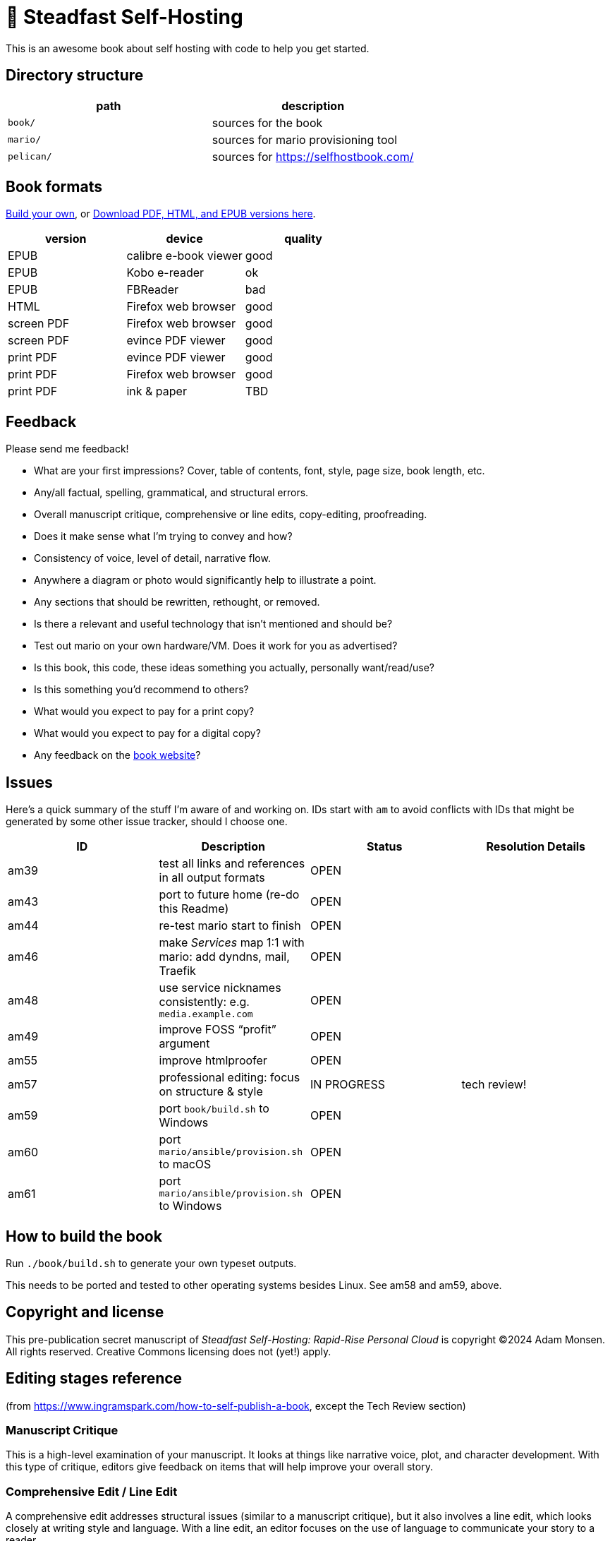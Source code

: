 = 📖 Steadfast Self-Hosting

This is an awesome book about self hosting with code to help you get started.

== Directory structure

|===
|path |description

|`book/` |sources for the book
|`mario/` |sources for mario provisioning tool
|`pelican/` |sources for https://selfhostbook.com/
|===

== Book formats

<<How to build the book,Build your own>>, or https://github.com/meonkeys/shb-review/releases/[Download PDF, HTML, and EPUB versions here].

|===
|version |device |quality

|EPUB |calibre e-book viewer |good
|EPUB |Kobo e-reader |ok
|EPUB |FBReader |bad
|HTML |Firefox web browser |good
|screen PDF |Firefox web browser |good
|screen PDF |evince PDF viewer |good
|print PDF |evince PDF viewer |good
|print PDF |Firefox web browser |good
|print PDF |ink & paper |TBD
|===

== Feedback

Please send me feedback!

* What are your first impressions? Cover, table of contents, font, style, page size, book length, etc.
* Any/all factual, spelling, grammatical, and structural errors.
* Overall manuscript critique, comprehensive or line edits, copy-editing, proofreading.
* Does it make sense what I'm trying to convey and how?
* Consistency of voice, level of detail, narrative flow.
* Anywhere a diagram or photo would significantly help to illustrate a point.
* Any sections that should be rewritten, rethought, or removed.
* Is there a relevant and useful technology that isn't mentioned and should be?
* Test out mario on your own hardware/VM. Does it work for you as advertised?
* Is this book, this code, these ideas something you actually, personally want/read/use?
* Is this something you'd recommend to others?
* What would you expect to pay for a print copy?
* What would you expect to pay for a digital copy?
* Any feedback on the https://selfhostbook.com[book website]?

== Issues

Here's a quick summary of the stuff I'm aware of and working on.
IDs start with `am` to avoid conflicts with IDs that might be generated by some other issue tracker, should I choose one.

|===
|ID |Description |Status |Resolution Details

|am39 |test all links and references in all output formats |OPEN |
|am43 |port to future home (re-do this Readme) |OPEN |
|am44 |re-test mario start to finish |OPEN |
|am46 |make _Services_ map 1:1 with mario: add dyndns, mail, Traefik |OPEN |
|am48 |use service nicknames consistently: e.g. `media.example.com` |OPEN |
|am49 |improve FOSS “profit” argument |OPEN |
|am55 |improve htmlproofer |OPEN |
|am57 |professional editing: focus on structure & style |IN PROGRESS |tech review!
|am59 |port `book/build.sh` to Windows |OPEN |
|am60 |port `mario/ansible/provision.sh` to macOS |OPEN |
|am61 |port `mario/ansible/provision.sh` to Windows |OPEN |
|===

== How to build the book

Run `./book/build.sh` to generate your own typeset outputs.

This needs to be ported and tested to other operating systems besides Linux.
See am58 and am59, above.

== Copyright and license

This pre-publication secret manuscript of _Steadfast Self-Hosting: Rapid-Rise Personal Cloud_ is copyright (C)2024 Adam Monsen.
All rights reserved.
Creative Commons licensing does not (yet!) apply.

== Editing stages reference

(from https://www.ingramspark.com/how-to-self-publish-a-book, except the Tech Review section)

=== Manuscript Critique

This is a high-level examination of your manuscript.
It looks at things like narrative voice, plot, and character development.
With this type of critique, editors give feedback on items that will help improve your overall story.

=== Comprehensive Edit / Line Edit

A comprehensive edit addresses structural issues (similar to a manuscript critique), but it also involves a line edit, which looks closely at writing style and language.
With a line edit, an editor focuses on the use of language to communicate your story to a reader.

=== Tech review

Specific to nonfiction technical writing.
Includes reviewing and running code in a text.

https://fadamakis.com/becoming-a-book-technical-reviewer-b0f2fd55f307 is a good introduction to technical reviewing.

Changes in this repository related to tech review begin at the tag `start-tech-review`.

=== Copyedit

A copyedit is often confused with a line edit, but they're very different steps in the editing process.
A copyedit reviews technical flaws--issues with spelling, grammar, and punctuation--and looks for internal inconsistencies throughout the text.

=== Proofread

This is the final step in the editing process. A proofreader examines the final copy of the manuscript (usually after typesetting) for any awkward page breaks, and he or she might perform some light copyediting.

== Style guide

* pay attention to and follow the existing style
** standardize whenever possible and formalize conventions here
* images
** center most and constrain to 80% wide
* exclude optional slashes at ends of hyperlinks
* capitalize product/project names in prose as they appear in upstream's branding/docs
* capitalize only the first letter of the first word of sections/headers
** except: follow styling of proper nouns, acronyms, etc.
* define jargon and acronym twice:
** at first appearance, immediately following the term, in parentheses or locale-appropriate delimiters
** in the glossary
* footnotes
** don't use footnotes
* links
** include links next to or very near context, but try to avoid breaking the flow of text
** always include typed-out URL, never link text directly
*** this is to ensure consistent appearance across print and electronic versions
** exclude URL scheme from http(s) links
*** this is handled automatically by asciidoc option `hide-uri-scheme`
*** `https` is a safe guess/default (and hopefully people insist on `https` client-side!)
** if a link works without `www.` at the beginning of the domain name, omit it
*** this is bit of a risk: we're prioritizing shorter links in favor of more reliable links (some websites redirect, adding back `www.`)
** if a link works without a SEO slug, omit it
*** example w/slug: `+https://reddit.com/r/BorgBackup/comments/v3bwfg/why_should_i_switch_from_restic_to_borg/+`
*** example w/o slug: `+https://reddit.com/r/BorgBackup/comments/v3bwfg/+`
*** shorter is better, canonical/permalink is best (if you are forced to choose)
** use more readable version for cross references whenever possible
*** no: `+<<_more_about_foss>>+`
*** yes: `+<<More about FOSS>>+`
* use “command line” to refer to a Linux text-based interactive user interface
* use https://en.wikipedia.org/wiki/Serial_comma[Oxford commas]
* use https://asciidoctor.org/docs/asciidoc-recommended-practices/#one-sentence-per-line[one sentence] https://sive.rs/1s[per line]
* shell scripts
** prefer long form for command line flags, e.g. `--attribute` instead of `-a`
* release versioning
** use semver-like major, minor, patch version numbers
* source control
** commit early and often
** group logically related changes into single commits
*** consider future maintainers may wish to `git revert`: try to make that easy for them
** group a series of related changes in a branch
** squashing is OK
** before submitting patches:
*** ensure build passes
** commit log messages
*** the first line of a commit log message is very important: say precisely *what* change you made, save the *why* for the rest
*** use infinitive verb forms, e.g. “add -q quiet option”
*** don't wrap body text
*** see also:
**** https://mifosforge.jira.com/wiki/spaces/MIFOS/pages/4456742/Commit+Log+Guide
**** https://lore.kernel.org/git/7vr4waoics.fsf@alter.siamese.dyndns.org/
**** https://tbaggery.com/2008/04/19/a-note-about-git-commit-messages.html
** ChangeLog
*** one entry per release
*** summarize major changes since last release
*** use infinitve forms for “xyz happened” statements
* use `shb` namespace for document attributes
** short for “self-hosting book”
** example: `shb-printPDF`, used when generating a PDF for printing
* include a trailing slash when referencing folders, e.g. `ansible/`

== am55: improve htmlproofer

`book/.internal-build.sh` runs `htmlproofer`.
Currently I ignore erorrs with an `|| true` statement.
It would be better to ignore or fix the errors.
This is possible by instrumenting links in the text or adjusting the way htmlproofer is configured and run.

Some recent output:

....
Running 3 checks (Images, Links, Scripts) in steadfast.html on *.html files ...


Checking 173 external links
Checking 94 internal links
Checking internal link hashes in 1 file
Ran on 1 file!


For the Links check, the following failures were found:

* At steadfast.html:6581:

  http://catb.org/jargon/html/G/Good-Thing.html is not an HTTPS link

For the Links > External check, the following failures were found:

* At steadfast.html:650:

  External link https://sunrisedata.io failed (status code 404)

* At steadfast.html:5354:

  External link https://github.com/wallabag/docker#upgrading failed: https://github.com/wallabag/docker exists, but the hash 'upgrading' does not (status code 200)

* At steadfast.html:5713:

  External link https://matrix.to/#/#selfhosted:matrix.org failed: https://matrix.to/ exists, but the hash '/#selfhosted:matrix.org' does not (status code 200)

* At steadfast.html:5988:

  External link https://github.com/strukturag/nextcloud-spreed-signaling#running-with-docker failed: https://github.com/strukturag/nextcloud-spreed-signaling exists, but the hash 'running-with-docker' does not (status code 200)


HTML-Proofer found 5 failures!
....

== Patches welcome

Your contributions are most welcome!
When submitting a patch, please:

. Heed the <<Style guide>>.
. Sign off every commit (`git commit --signoff`).
Sorry, I know this is annoying, but it is important.
It certifies you wrote or otherwise have the right to submit the patch, following https://developercertificate.org[Developer Certificate of Origin, version 1.1].

== Warranty

None.
